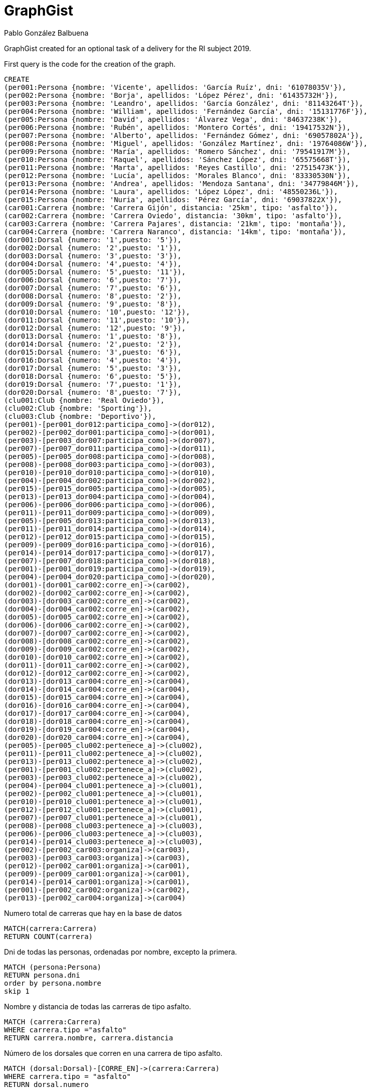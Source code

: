 = GraphGist
:neo4j-version: 1.1.13
:author: Pablo González Balbuena
:twitter: NN
:style: #54A835/#1078B5/white:Colorized(name)

GraphGist created for an optional task of a delivery for the RI subject 2019.

First query is the code for the creation of the graph.

//setup
//hide
[source,cypher]
----
CREATE
(per001:Persona {nombre: 'Vicente', apellidos: 'García Ruíz', dni: '61078035V'}),
(per002:Persona {nombre: 'Borja', apellidos: 'López Pérez', dni: '61435732H'}),
(per003:Persona {nombre: 'Leandro', apellidos: 'García González', dni: '81143264T'}),
(per004:Persona {nombre: 'William', apellidos: 'Fernández García', dni: '15131776F'}),
(per005:Persona {nombre: 'David', apellidos: 'Álvarez Vega', dni: '84637238K'}),
(per006:Persona {nombre: 'Rubén', apellidos: 'Montero Cortés', dni: '19417532N'}),
(per007:Persona {nombre: 'Alberto', apellidos: 'Fernández Gómez', dni: '69057802A'}),
(per008:Persona {nombre: 'Miguel', apellidos: 'González Martínez', dni: '19764086W'}),
(per009:Persona {nombre: 'María', apellidos: 'Romero Sánchez', dni: '79541917M'}),
(per010:Persona {nombre: 'Raquel', apellidos: 'Sánchez López', dni: '65575668T'}),
(per011:Persona {nombre: 'Marta', apellidos: 'Reyes Castillo', dni: '27515473K'}),
(per012:Persona {nombre: 'Lucía', apellidos: 'Morales Blanco', dni: '83330530N'}),
(per013:Persona {nombre: 'Andrea', apellidos: 'Mendoza Santana', dni: '34779846M'}),
(per014:Persona {nombre: 'Laura', apellidos: 'López López', dni: '48550236L'}),
(per015:Persona {nombre: 'Nuria', apellidos: 'Pérez García', dni: '69037822X'}),
(car001:Carrera {nombre: 'Carrera Gijón', distancia: '25km', tipo: 'asfalto'}),
(car002:Carrera {nombre: 'Carrera Oviedo', distancia: '30km', tipo: 'asfalto'}),
(car003:Carrera {nombre: 'Carrera Pajares', distancia: '21km', tipo: 'montaña'}),
(car004:Carrera {nombre: 'Carrera Naranco', distancia: '14km', tipo: 'montaña'}),
(dor001:Dorsal {numero: '1',puesto: '5'}),
(dor002:Dorsal {numero: '2',puesto: '1'}),
(dor003:Dorsal {numero: '3',puesto: '3'}),
(dor004:Dorsal {numero: '4',puesto: '4'}),
(dor005:Dorsal {numero: '5',puesto: '11'}),
(dor006:Dorsal {numero: '6',puesto: '7'}),
(dor007:Dorsal {numero: '7',puesto: '6'}),
(dor008:Dorsal {numero: '8',puesto: '2'}),
(dor009:Dorsal {numero: '9',puesto: '8'}),
(dor010:Dorsal {numero: '10',puesto: '12'}),
(dor011:Dorsal {numero: '11',puesto: '10'}),
(dor012:Dorsal {numero: '12',puesto: '9'}),
(dor013:Dorsal {numero: '1',puesto: '8'}),
(dor014:Dorsal {numero: '2',puesto: '2'}),
(dor015:Dorsal {numero: '3',puesto: '6'}),
(dor016:Dorsal {numero: '4',puesto: '4'}),
(dor017:Dorsal {numero: '5',puesto: '3'}),
(dor018:Dorsal {numero: '6',puesto: '5'}),
(dor019:Dorsal {numero: '7',puesto: '1'}),
(dor020:Dorsal {numero: '8',puesto: '7'}),
(clu001:Club {nombre: 'Real Oviedo'}),
(clu002:Club {nombre: 'Sporting'}),
(clu003:Club {nombre: 'Deportivo'}),
(per001)-[per001_dor012:participa_como]->(dor012),
(per002)-[per002_dor001:participa_como]->(dor001),
(per003)-[per003_dor007:participa_como]->(dor007),
(per007)-[per007_dor011:participa_como]->(dor011),
(per005)-[per005_dor008:participa_como]->(dor008),
(per008)-[per008_dor003:participa_como]->(dor003),
(per010)-[per010_dor010:participa_como]->(dor010),
(per004)-[per004_dor002:participa_como]->(dor002),
(per015)-[per015_dor005:participa_como]->(dor005),
(per013)-[per013_dor004:participa_como]->(dor004),
(per006)-[per006_dor006:participa_como]->(dor006),
(per011)-[per011_dor009:participa_como]->(dor009),
(per005)-[per005_dor013:participa_como]->(dor013),
(per011)-[per011_dor014:participa_como]->(dor014),
(per012)-[per012_dor015:participa_como]->(dor015),
(per009)-[per009_dor016:participa_como]->(dor016),
(per014)-[per014_dor017:participa_como]->(dor017),
(per007)-[per007_dor018:participa_como]->(dor018),
(per001)-[per001_dor019:participa_como]->(dor019),
(per004)-[per004_dor020:participa_como]->(dor020),
(dor001)-[dor001_car002:corre_en]->(car002),
(dor002)-[dor002_car002:corre_en]->(car002),
(dor003)-[dor003_car002:corre_en]->(car002),
(dor004)-[dor004_car002:corre_en]->(car002),
(dor005)-[dor005_car002:corre_en]->(car002),
(dor006)-[dor006_car002:corre_en]->(car002),
(dor007)-[dor007_car002:corre_en]->(car002),
(dor008)-[dor008_car002:corre_en]->(car002),
(dor009)-[dor009_car002:corre_en]->(car002),
(dor010)-[dor010_car002:corre_en]->(car002),
(dor011)-[dor011_car002:corre_en]->(car002),
(dor012)-[dor012_car002:corre_en]->(car002),
(dor013)-[dor013_car004:corre_en]->(car004),
(dor014)-[dor014_car004:corre_en]->(car004),
(dor015)-[dor015_car004:corre_en]->(car004),
(dor016)-[dor016_car004:corre_en]->(car004),
(dor017)-[dor017_car004:corre_en]->(car004),
(dor018)-[dor018_car004:corre_en]->(car004),
(dor019)-[dor019_car004:corre_en]->(car004),
(dor020)-[dor020_car004:corre_en]->(car004),
(per005)-[per005_clu002:pertenece_a]->(clu002),
(per011)-[per011_clu002:pertenece_a]->(clu002),
(per013)-[per013_clu002:pertenece_a]->(clu002),
(per001)-[per001_clu002:pertenece_a]->(clu002),
(per003)-[per003_clu002:pertenece_a]->(clu002),
(per004)-[per004_clu001:pertenece_a]->(clu001),
(per002)-[per002_clu001:pertenece_a]->(clu001),
(per010)-[per010_clu001:pertenece_a]->(clu001),
(per012)-[per012_clu001:pertenece_a]->(clu001),
(per007)-[per007_clu001:pertenece_a]->(clu001),
(per008)-[per008_clu003:pertenece_a]->(clu003),
(per006)-[per006_clu003:pertenece_a]->(clu003),
(per014)-[per014_clu003:pertenece_a]->(clu003),
(per002)-[per002_car003:organiza]->(car003),
(per003)-[per003_car003:organiza]->(car003),
(per012)-[per002_car001:organiza]->(car001),
(per009)-[per009_car001:organiza]->(car001),
(per014)-[per014_car001:organiza]->(car001),
(per001)-[per002_car002:organiza]->(car002),
(per013)-[per002_car004:organiza]->(car004)
----

Numero total de carreras que hay en la base de datos

[source,cypher]
----
MATCH(carrera:Carrera)
RETURN COUNT(carrera)
----
Dni de todas las personas, ordenadas por nombre, excepto la primera.

[source,cypher]
----
MATCH (persona:Persona)
RETURN persona.dni 
order by persona.nombre
skip 1
----
Nombre y distancia de todas las carreras de tipo asfalto.

[source,cypher]
----
MATCH (carrera:Carrera)
WHERE carrera.tipo ="asfalto"
RETURN carrera.nombre, carrera.distancia
----
Número de los dorsales que corren en una carrera de tipo asfalto.

[source,cypher]
----
MATCH (dorsal:Dorsal)-[CORRE_EN]->(carrera:Carrera)
WHERE carrera.tipo = "asfalto"
RETURN dorsal.numero
----
Nombre y dni de las personas que pertenecen al club Sporting ordenado por el dni.

[source,cypher]
----
MATCH (persona:Persona)-[PERTENECE_A]->(club:Club)
where club.nombre = "Sporting"
return persona.nombre, persona.dni
order by persona.dni
----
Número de dorsal y nombre de la persona que corre en la Carrera Oviedo y acaba en el puesto 1

[source,cypher]
----
match (persona:Persona)-[PARTICIPA_COMO]->(dorsal:Dorsal)-[CORRE_EN]->
(carrera:Carrera)
where carrera.nombre = "Carrera Oviedo" and dorsal.puesto ="1"
return persona.nombre, dorsal.numero
----
El camino más corto entre la carrera “Carrera Oviedo” y el club Sporting(40) definiendo como límite de pasos 15.

[source,cypher]
----
start carrera = node(16), club = node(40) match resultado = shortestPath((carrera)-[*..15]-(club)) return resultado;
----
Busco las personas que organizan algo que es ese mismo “algo” que lo que organiza Lucía Morales Blanco(15)

[source,cypher]
----
START persona= node(11) MATCH (persona)-[:organiza]->()<-[:organiza]-(p) return p;
----

Full graph:

//graph